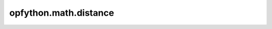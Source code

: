 opfython.math.distance
=======================

.. autoapimodule:: opfython.math.distance
    :members:
    :private-members:
    :special-members: